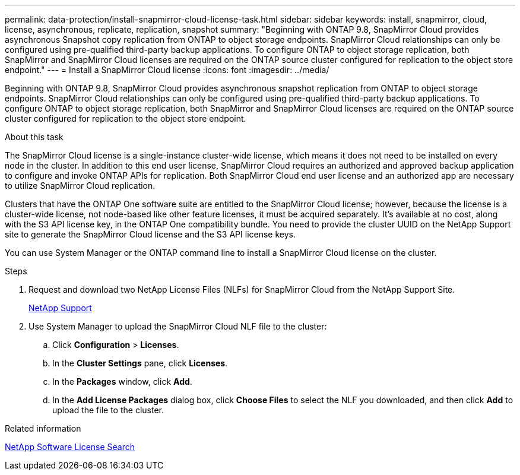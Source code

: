 ---
permalink: data-protection/install-snapmirror-cloud-license-task.html
sidebar: sidebar
keywords: install, snapmirror, cloud, license, asynchronous, replicate, replication, snapshot
summary: "Beginning with ONTAP 9.8, SnapMirror Cloud provides asynchronous Snapshot copy replication from ONTAP to object storage endpoints. SnapMirror Cloud relationships can only be configured using pre-qualified third-party backup applications. To configure ONTAP to object storage replication, both SnapMirror and SnapMirror Cloud licenses are required on the ONTAP source cluster configured for replication to the object store endpoint."
---
= Install a SnapMirror Cloud license
:icons: font
:imagesdir: ../media/

[.lead]
Beginning with ONTAP 9.8, SnapMirror Cloud provides asynchronous snapshot replication from ONTAP to object storage endpoints. SnapMirror Cloud relationships can only be configured using pre-qualified third-party backup applications. To configure ONTAP to object storage replication, both SnapMirror and SnapMirror Cloud licenses are required on the ONTAP source cluster configured for replication to the object store endpoint.

.About this task

The SnapMirror Cloud license is a single-instance cluster-wide license, which means it does not need to be installed on every node in the cluster. In addition to this end user license, SnapMirror Cloud requires an authorized and approved backup application to configure and invoke ONTAP APIs for replication. Both SnapMirror Cloud end user license and an authorized app are necessary to utilize SnapMirror Cloud replication.

Clusters that have the ONTAP One software suite are entitled to the SnapMirror Cloud license; however, because the license is a cluster-wide license, not node-based like other feature licenses, it must be acquired separately. It's available at no cost, along with the S3 API license key, in the ONTAP One compatibility bundle. You need to provide the cluster UUID on the NetApp Support site to generate the SnapMirror Cloud license and the S3 API license keys. 

You can use System Manager or the ONTAP command line to install a SnapMirror Cloud license on the cluster.

.Steps

. Request and download two NetApp License Files (NLFs) for SnapMirror Cloud from the NetApp Support Site.
+
https://mysupport.netapp.com/site/global/dashboard[NetApp Support]

. Use System Manager to upload the SnapMirror Cloud NLF file to the cluster:
 .. Click *Configuration* > *Licenses*.
 .. In the *Cluster Settings* pane, click *Licenses*.
 .. In the *Packages* window, click *Add*.
 .. In the *Add License Packages* dialog box, click *Choose Files* to select the NLF you downloaded, and then click *Add* to upload the file to the cluster.

.Related information

http://mysupport.netapp.com/licenses[NetApp Software License Search]

// 2024-Jan-5, ONTAPDOC-1366
// 08 DEC 2021, BURT 1430515
// 2022-4-6, remove FabricPool instances 
